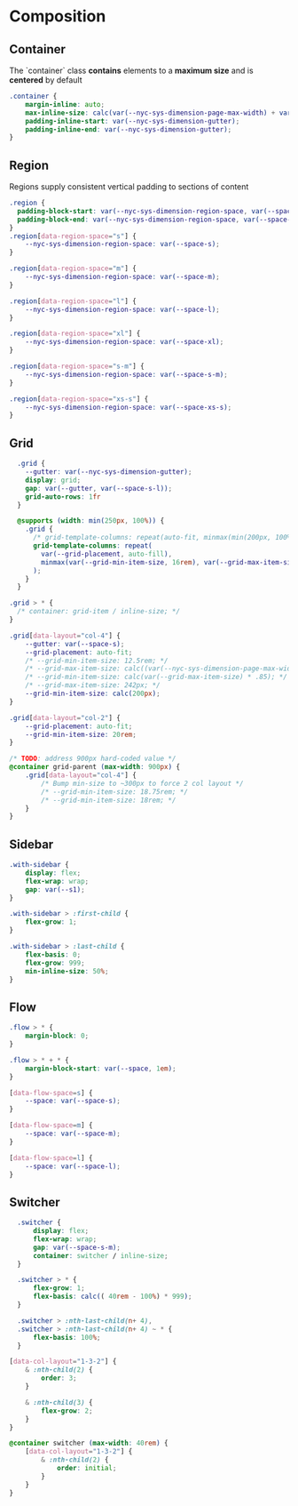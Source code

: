 * Composition

** Container

The `container` class *contains* elements to a *maximum size* and is *centered* by default

#+BEGIN_SRC css :tangle composition.css
.container {
    margin-inline: auto;
    max-inline-size: calc(var(--nyc-sys-dimension-page-max-width) + var(--nyc-sys-dimension-gutter) * 2);
    padding-inline-start: var(--nyc-sys-dimension-gutter);
    padding-inline-end: var(--nyc-sys-dimension-gutter);
}
#+END_SRC

** Region

Regions supply consistent vertical padding to sections of content

#+BEGIN_SRC css :tangle composition.css
  .region {
    padding-block-start: var(--nyc-sys-dimension-region-space, var(--space-l-xl));
    padding-block-end: var(--nyc-sys-dimension-region-space, var(--space-l-xl));
  }
  .region[data-region-space="s"] {
      --nyc-sys-dimension-region-space: var(--space-s);
  }

  .region[data-region-space="m"] {
      --nyc-sys-dimension-region-space: var(--space-m);
  }

  .region[data-region-space="l"] {
      --nyc-sys-dimension-region-space: var(--space-l);
  }

  .region[data-region-space="xl"] {
      --nyc-sys-dimension-region-space: var(--space-xl);
  }

  .region[data-region-space="s-m"] {
      --nyc-sys-dimension-region-space: var(--space-s-m);
  }

  .region[data-region-space="xs-s"] {
      --nyc-sys-dimension-region-space: var(--space-xs-s);
  }
#+END_SRC

** Grid

#+BEGIN_SRC css :tangle composition.css
  .grid {
    --gutter: var(--nyc-sys-dimension-gutter);
    display: grid;
    gap: var(--gutter, var(--space-s-l));
    grid-auto-rows: 1fr
  }

  @supports (width: min(250px, 100%)) {
    .grid {
      /* grid-template-columns: repeat(auto-fit, minmax(min(200px, 100%), 1fr)); */
      grid-template-columns: repeat(
        var(--grid-placement, auto-fill),
        minmax(var(--grid-min-item-size, 16rem), var(--grid-max-item-size, 1fr))
      );
    }
  }

.grid > * {
  /* container: grid-item / inline-size; */
}

.grid[data-layout="col-4"] {
    --gutter: var(--space-s);
    --grid-placement: auto-fit;
    /* --grid-min-item-size: 12.5rem; */
    /* --grid-max-item-size: calc((var(--nyc-sys-dimension-page-max-width) - calc(var( --nyc-sys-dimension-gutter ) * 3)) / 4); */
    /* --grid-min-item-size: calc(var(--grid-max-item-size) * .85); */
    /* --grid-max-item-size: 242px; */
    --grid-min-item-size: calc(200px);
}

.grid[data-layout="col-2"] {
    --grid-placement: auto-fit;
    --grid-min-item-size: 20rem;
}

/* TODO: address 900px hard-coded value */
@container grid-parent (max-width: 900px) {
    .grid[data-layout="col-4"] {
        /* Bump min-size to ~300px to force 2 col layout */
        /* --grid-min-item-size: 18.75rem; */
        /* --grid-min-item-size: 18rem; */
    }
}
#+END_SRC

** Sidebar

#+BEGIN_SRC css :tangle composition.css
.with-sidebar {
    display: flex;
    flex-wrap: wrap;
    gap: var(--s1);
}

.with-sidebar > :first-child {
    flex-grow: 1;
}

.with-sidebar > :last-child {
    flex-basis: 0;
    flex-grow: 999;
    min-inline-size: 50%;
}
#+END_SRC

** Flow

#+begin_src css :tangle composition.css
.flow > * {
    margin-block: 0;
}

.flow > * + * {
    margin-block-start: var(--space, 1em);
}

[data-flow-space=s] {
    --space: var(--space-s);
}

[data-flow-space=m] {
    --space: var(--space-m);
}

[data-flow-space=l] {
    --space: var(--space-l);
}
#+end_src

** Switcher

#+begin_src css :tangle composition.css
  .switcher {
      display: flex;
      flex-wrap: wrap;
      gap: var(--space-s-m);
      container: switcher / inline-size;
  }

  .switcher > * {
      flex-grow: 1;
      flex-basis: calc(( 40rem - 100%) * 999);
  }

  .switcher > :nth-last-child(n+ 4),
  .switcher > :nth-last-child(n+ 4) ~ * {
      flex-basis: 100%;
  }

[data-col-layout="1-3-2"] {
    & :nth-child(2) {
        order: 3;
    }

    & :nth-child(3) {
        flex-grow: 2;
    }
}

@container switcher (max-width: 40rem) {
    [data-col-layout="1-3-2"] {
        & :nth-child(2) {
            order: initial;
        }
    }
}
#+end_src
